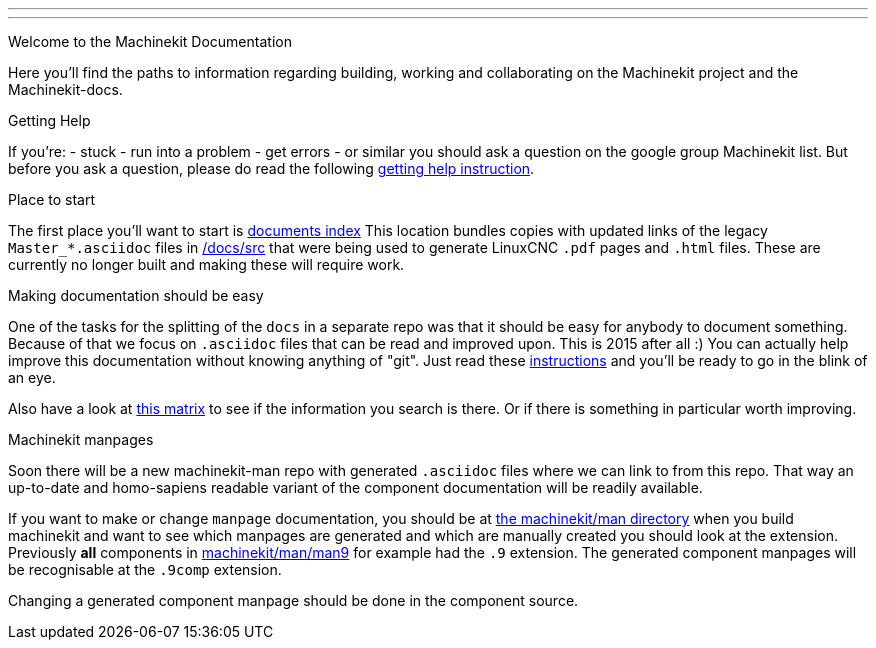 ---
---

:skip-front-matter:
Welcome to the Machinekit Documentation
//__=======================================

Here you'll find the paths to information regarding building, working and
collaborating on the Machinekit project and the Machinekit-docs.

Getting Help
//__==============

If you're:
- stuck
- run into a problem
- get errors
- or similar
you should ask a question on the google group Machinekit list.
But before you ask a question, please do read the following link:/docs/getting-help[getting help instruction].

Place to start
//__==============

The first place you'll want to start is link:/docs/index[documents index]
This location bundles copies with updated links of the legacy `Master_*.asciidoc`
files in link:/docs/src[] that were being used to generate LinuxCNC `.pdf` pages and
`.html` files. These are currently no longer built and making these will require
work.

Making documentation should be easy
//__===================================

One of the tasks for the splitting of the `docs` in a separate repo was that it
should be easy for anybody to document something. Because of that we focus on
`.asciidoc` files that can be read and improved upon. This is 2015 after all :)
You can actually help improve this documentation without knowing anything of
"git". Just read these link:/docs//documenting/documenting[instructions] and
you'll be ready to go in the blink of an eye.

Also have a look at link:/docs/documentation-matrix[this matrix]
to see if the information you search is there. Or if there is something in
particular worth improving.

Machinekit manpages
//__===================

Soon there will be a new machinekit-man repo with generated `.asciidoc` files
where we can link to from this repo. That way an up-to-date and homo-sapiens
readable variant of the component documentation will be readily available.

If you want to make or change `manpage` documentation, you should be at
link:https://github.com/machinekit/machinekit/tree/master/man[the machinekit/man directory]
when you build machinekit and want to see which manpages are generated and which are manually created you should look at the extension.
Previously *all* components in link:https://github.com/machinekit/machinekit/tree/master/man/man9[machinekit/man/man9]
for example had the `.9` extension. The generated component manpages will be
recognisable at the `.9comp` extension.

Changing a generated component manpage should be done in the component source.
